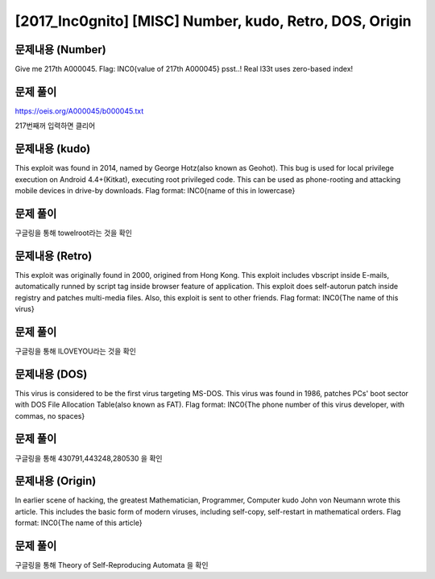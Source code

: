 ==============================================================
[2017_Inc0gnito] [MISC] Number, kudo, Retro, DOS, Origin
==============================================================

문제내용 (Number)
==============================================================

Give me 217th A000045.
Flag: INC0{value of 217th A000045}
psst..! Real l33t uses zero-based index!


문제 풀이
==============================================================

https://oeis.org/A000045/b000045.txt

217번째꺼 입력하면 클리어

문제내용 (kudo)
==============================================================

This exploit was found in 2014, named by George Hotz(also known as Geohot). This bug is used for local privilege execution on Android 4.4+(Kitkat), executing root privileged code. This can be used as phone-rooting and attacking mobile devices in drive-by downloads.
Flag format: INC0{name of this in lowercase}


문제 풀이
==============================================================

구글링을 통해 towelroot라는 것을 확인

문제내용 (Retro)
==============================================================

This exploit was originally found in 2000, origined from Hong Kong. This exploit includes vbscript inside E-mails, automatically runned by script tag inside browser feature of application.
This exploit does self-autorun patch inside registry and patches multi-media files. Also, this exploit is sent to other friends.
Flag format: INC0{The name of this virus}


문제 풀이
==============================================================

구글링을 통해 ILOVEYOU라는 것을 확인


문제내용 (DOS)
==============================================================

This virus is considered to be the first virus targeting MS-DOS. This virus was found in 1986, patches PCs' boot sector with DOS File Allocation Table(also known as FAT).
Flag format: INC0{The phone number of this virus developer, with commas, no spaces}


문제 풀이
==============================================================

구글링을 통해 430791,443248,280530 을 확인


문제내용 (Origin)
==============================================================

In earlier scene of hacking, the greatest Mathematician, Programmer, Computer kudo John von Neumann wrote this article. This includes the basic form of modern viruses, including self-copy, self-restart in mathematical orders.
Flag format: INC0{The name of this article}


문제 풀이
==============================================================

구글링을 통해 Theory of Self-Reproducing Automata 을 확인
